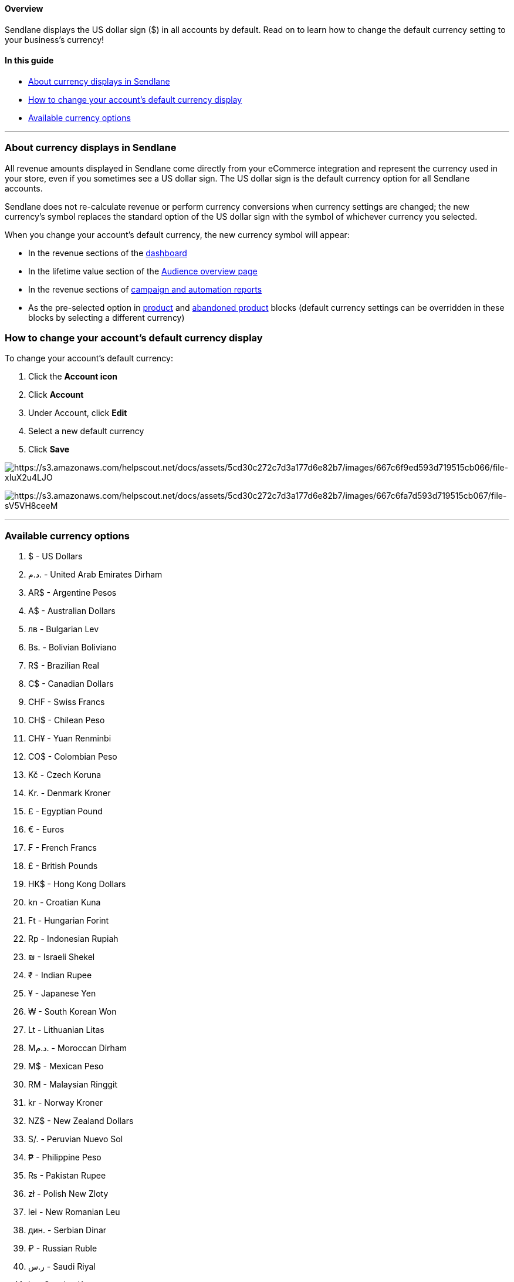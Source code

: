 ==== Overview

Sendlane displays the US dollar sign ($) in all accounts by default.
Read on to learn how to change the default currency setting to your
business's currency!

==== In this guide

* link:#currency-displays[About currency displays in Sendlane]
* link:#change-currency[How to change your account's default currency
display]
* link:#available-options[Available currency options]

'''''

[[currency-displays]]
=== About currency displays in Sendlane

All revenue amounts displayed in Sendlane come directly from your
eCommerce integration and represent the currency used in your store,
even if you sometimes see a US dollar sign. The US dollar sign is the
default currency option for all Sendlane accounts.

Sendlane does not re-calculate revenue or perform currency conversions
when currency settings are changed; the new currency's symbol replaces
the standard option of the US dollar sign with the symbol of whichever
currency you selected.

When you change your account's default currency, the new currency symbol
will appear:

* In the revenue sections of the
https://help.sendlane.com/article/329-dashboard-overview[dashboard]
* In the lifetime value section of the
https://app.sendlane.com/audience/overview[Audience overview page]
* In the revenue sections of
https://help.sendlane.com/article/321-email-reporting-breakdown[campaign
and automation reports]
* As the pre-selected option in
https://help.sendlane.com/article/531-how-to-display-selected-products-in-an-email#options[product]
and
https://help.sendlane.com/article/662-how-to-set-up-an-abandoned-checkout-automation#blocks[abandoned
product] blocks (default currency settings can be overridden in these
blocks by selecting a different currency)

[[change-currency]]
=== How to change your account's default currency display

To change your account's default currency:

. Click the *Account icon*
. Click *Account*
. Under Account, click *Edit*
. Select a new default currency
. Click *Save*

image:https://s3.amazonaws.com/helpscout.net/docs/assets/5cd30c272c7d3a177d6e82b7/images/667c6f9ed593d719515cb066/file-xIuX2u4LJO.png[https://s3.amazonaws.com/helpscout.net/docs/assets/5cd30c272c7d3a177d6e82b7/images/667c6f9ed593d719515cb066/file-xIuX2u4LJO]

image:https://s3.amazonaws.com/helpscout.net/docs/assets/5cd30c272c7d3a177d6e82b7/images/667c6fa7d593d719515cb067/file-sV5VH8ceeM.png[https://s3.amazonaws.com/helpscout.net/docs/assets/5cd30c272c7d3a177d6e82b7/images/667c6fa7d593d719515cb067/file-sV5VH8ceeM]

'''''

[[available-options]]
=== Available currency options

. $ - US Dollars
. د.م. - United Arab Emirates Dirham
. AR$ - Argentine Pesos
. A$ - Australian Dollars
. лв - Bulgarian Lev
. Bs. - Bolivian Boliviano
. R$ - Brazilian Real
. C$ - Canadian Dollars
. CHF - Swiss Francs
. CH$ - Chilean Peso
. CH¥ - Yuan Renminbi
. CO$ - Colombian Peso
. Kč - Czech Koruna
. Kr. - Denmark Kroner
. £ - Egyptian Pound
. € - Euros
. ₣ - French Francs
. £ - British Pounds
. HK$ - Hong Kong Dollars
. kn - Croatian Kuna
. Ft - Hungarian Forint
. Rp - Indonesian Rupiah
. ₪ - Israeli Shekel
. ₹ - Indian Rupee
. ¥ - Japanese Yen
. ₩ - South Korean Won
. Lt - Lithuanian Litas
. Mد.م. - Moroccan Dirham
. M$ - Mexican Peso
. RM - Malaysian Ringgit
. kr - Norway Kroner
. NZ$ - New Zealand Dollars
. S/. - Peruvian Nuevo Sol
. ₱ - Philippine Peso
. ₨ - Pakistan Rupee
. zł - Polish New Zloty
. lei - New Romanian Leu
. дин. - Serbian Dinar
. ₽ - Russian Ruble
. ر.س - Saudi Riyal
. kr - Sweden Kronor
. S$ - Singapore Dollars
. ฿ - Thai Baht
. ₺ - Turkish Lira
. NT$ - New Taiwan Dollar
